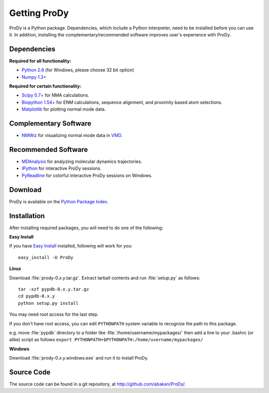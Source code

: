 .. _getprody:

*******************************************************************************
Getting ProDy
*******************************************************************************

ProDy is a Python package. Dependencies, which include a Python interpreter,
need to be installed before you can use it. In addition, installing the 
complementary/recommended software improves user's experience with ProDy.

Dependencies
===============================================================================

**Required for all functionality:**

* `Python 2.6 <http://python.org/>`_ (for Windows, please choose 32 bit option)
* `Numpy 1.3+ <http://numpy.scipy.org/>`_

**Required for certain functionality:**

* `Scipy 0.7+ <http://www.scipy.org/SciPy>`_ for NMA calculations.
* `Biopython 1.54+ <http://biopython.org/wiki/Main_Page>`_ for ENM calculations, 
  sequence alignment, and proximity based atom selections.
* `Matplotlib <http://matplotlib.sourceforge.net/>`_ for plotting normal mode 
  data.

Complementary Software
===============================================================================

* `NMWiz <http://code.google.com/p/nmwiz/>`_ for visualizing normal mode data 
  in `VMD <http://www.ks.uiuc.edu/Research/vmd/>`_.

Recommended Software
===============================================================================

* `MDAnalysis <http://code.google.com/p/mdanalysis/>`_ for analyzing molecular 
  dynamics trajectories.
* `IPython <http://ipython.scipy.org/>`_ for interactive ProDy sessions.
* `PyReadline <http://ipython.scipy.org/moin/PyReadline/Intro>`_ for 
  colorful interactive ProDy sessions on Windows.

Download
===============================================================================

ProDy is available on the `Python Package Index <http://pypi.python.org/pypi/ProDy>`_.


Installation
===============================================================================

After installing required packages, you will need to do one of the following:

**Easy Install**

If you have `Easy Install <http://peak.telecommunity.com/DevCenter/EasyInstall>`_
installed, following will work for you::

  easy_install -U ProDy

**Linux**

Download :file:`prody-0.x.y.tar.gz`. Extract tarball contents and run 
:file:`setup.py` as follows::

    tar -xzf pypdb-0.x.y.tar.gz
    cd pypdb-0.x.y
    python setup.py install

You may need root access for the last step.
  
If you don't have root access, you can edit ``PYTHONPATH`` system variable to 
recognize the path to this package.
  
e.g. move :file:`pypdb` directory to a folder like :file:`/home/username/mypackages/`
then add a line to your .bashrc (or alike) script as follows
``export PYTHONPATH=$PYTHONPATH:/home/username/mypackages/``

**Windows**

Download :file:`prody-0.x.y.windows.exe` and run it to install ProDy.

Source Code
===============================================================================

The source code can be found in a git repository, at 
http://github.com/abakan/ProDy/.
